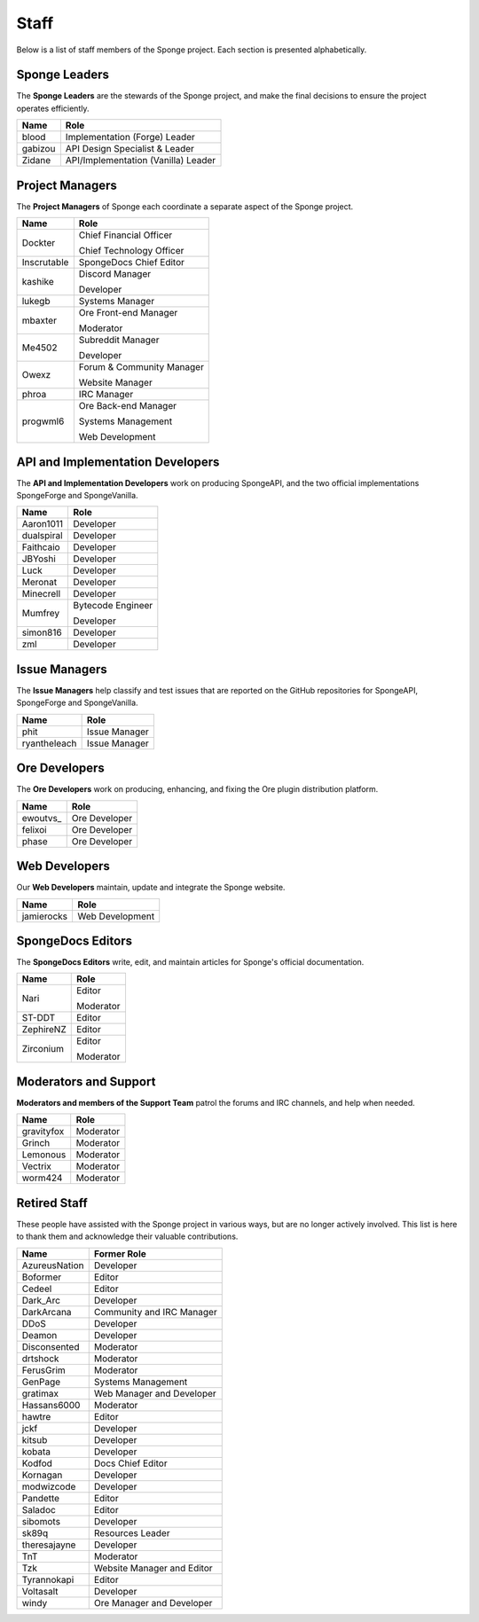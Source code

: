 =====
Staff
=====

Below is a list of staff members of the Sponge project. Each section is presented alphabetically.

Sponge Leaders
~~~~~~~~~~~~~~

The **Sponge Leaders** are the stewards of the Sponge project, and make the final decisions to ensure the project
operates efficiently.

+-----------------------------------+------------------------------------+
| Name                              | Role                               |
+===================================+====================================+
| blood                             | Implementation (Forge) Leader      |
+-----------------------------------+------------------------------------+
| gabizou                           | API Design Specialist & Leader     |
+-----------------------------------+------------------------------------+
| Zidane                            | API/Implementation (Vanilla) Leader|
+-----------------------------------+------------------------------------+


Project Managers
~~~~~~~~~~~~~~~~

The **Project Managers** of Sponge each coordinate a separate aspect of the Sponge project.

+-----------------------------------+------------------------------------+
| Name                              | Role                               |
+===================================+====================================+
| Dockter                           | Chief Financial Officer            |
|                                   |                                    |
|                                   | Chief Technology Officer           |
+-----------------------------------+------------------------------------+
| Inscrutable                       | SpongeDocs Chief Editor            |
+-----------------------------------+------------------------------------+
| kashike                           | Discord Manager                    |
|                                   |                                    |
|                                   | Developer                          |
+-----------------------------------+------------------------------------+
| lukegb                            | Systems Manager                    |
+-----------------------------------+------------------------------------+
| mbaxter                           | Ore Front-end Manager              |
|                                   |                                    |
|                                   | Moderator                          |
+-----------------------------------+------------------------------------+
| Me4502                            | Subreddit Manager                  |
|                                   |                                    |
|                                   | Developer                          |
+-----------------------------------+------------------------------------+
| Owexz                             | Forum & Community Manager          |
|                                   |                                    |
|                                   | Website Manager                    |
+-----------------------------------+------------------------------------+
| phroa                             | IRC Manager                        |
+-----------------------------------+------------------------------------+
| progwml6                          | Ore Back-end Manager               |
|                                   |                                    |
|                                   | Systems Management                 |
|                                   |                                    |
|                                   | Web Development                    |
+-----------------------------------+------------------------------------+


API and Implementation Developers
~~~~~~~~~~~~~~~~~~~~~~~~~~~~~~~~~

The **API and Implementation Developers** work on producing SpongeAPI, and the two official implementations
SpongeForge and SpongeVanilla.

+-----------------------------------+------------------------------------+
| Name                              | Role                               |
+===================================+====================================+
| Aaron1011                         | Developer                          |
+-----------------------------------+------------------------------------+
| dualspiral                        | Developer                          |
+-----------------------------------+------------------------------------+
| Faithcaio                         | Developer                          |
+-----------------------------------+------------------------------------+
| JBYoshi                           | Developer                          |
+-----------------------------------+------------------------------------+
| Luck                              | Developer                          |
+-----------------------------------+------------------------------------+
| Meronat                           | Developer                          |
+-----------------------------------+------------------------------------+
| Minecrell                         | Developer                          |
+-----------------------------------+------------------------------------+
| Mumfrey                           | Bytecode Engineer                  |
|                                   |                                    |
|                                   | Developer                          |
+-----------------------------------+------------------------------------+
| simon816                          | Developer                          |
+-----------------------------------+------------------------------------+
| zml                               | Developer                          |
+-----------------------------------+------------------------------------+

Issue Managers
~~~~~~~~~~~~~~

The **Issue Managers** help classify and test issues that are reported on the GitHub repositories for
SpongeAPI, SpongeForge and SpongeVanilla.

+-----------------------------------+------------------------------------+
| Name                              | Role                               |
+===================================+====================================+
| phit                              | Issue Manager                      |
+-----------------------------------+------------------------------------+
| ryantheleach                      | Issue Manager                      |
+-----------------------------------+------------------------------------+

Ore Developers
~~~~~~~~~~~~~~

The **Ore Developers** work on producing, enhancing, and fixing the Ore plugin distribution platform. 

+-----------------------------------+------------------------------------+
| Name                              | Role                               |
+===================================+====================================+
| ewoutvs\_                         | Ore Developer                      |
+-----------------------------------+------------------------------------+
| felixoi                           | Ore Developer                      |
+-----------------------------------+------------------------------------+
| phase                             | Ore Developer                      |
+-----------------------------------+------------------------------------+

Web Developers
~~~~~~~~~~~~~~

Our **Web Developers** maintain, update and integrate the Sponge website.

+-----------------------------------+------------------------------------+
| Name                              | Role                               |
+===================================+====================================+
| jamierocks                        | Web Development                    |
+-----------------------------------+------------------------------------+


SpongeDocs Editors
~~~~~~~~~~~~~~~~~~

The **SpongeDocs Editors** write, edit, and maintain articles for Sponge's official documentation.

+-----------------------------------+------------------------------------+
| Name                              | Role                               |
+===================================+====================================+
| Nari                              | Editor                             |
|                                   |                                    |
|                                   | Moderator                          |
+-----------------------------------+------------------------------------+
| ST-DDT                            | Editor                             |
+-----------------------------------+------------------------------------+
| ZephireNZ                         | Editor                             |
+-----------------------------------+------------------------------------+
| Zirconium                         | Editor                             |
|                                   |                                    |
|                                   | Moderator                          |
+-----------------------------------+------------------------------------+


Moderators and Support
~~~~~~~~~~~~~~~~~~~~~~

**Moderators and members of the Support Team** patrol the forums and IRC channels, and help when needed.

+-----------------------------------+------------------------------------+
| Name                              | Role                               |
+===================================+====================================+
| gravityfox                        | Moderator                          |
+-----------------------------------+------------------------------------+
| Grinch                            | Moderator                          |
+-----------------------------------+------------------------------------+
| Lemonous                          | Moderator                          |
+-----------------------------------+------------------------------------+
| Vectrix                           | Moderator                          |
+-----------------------------------+------------------------------------+
| worm424                           | Moderator                          |
+-----------------------------------+------------------------------------+


Retired Staff
~~~~~~~~~~~~~

These people have assisted with the Sponge project in various ways, but are no longer actively involved. This list is
here to thank them and acknowledge their valuable contributions.

+-----------------------------------+------------------------------------+
| Name                              | Former Role                        |
+===================================+====================================+
| AzureusNation                     | Developer                          |
+-----------------------------------+------------------------------------+
| Boformer                          | Editor                             |
+-----------------------------------+------------------------------------+
| Cedeel                            | Editor                             |
+-----------------------------------+------------------------------------+
| Dark_Arc                          | Developer                          |
+-----------------------------------+------------------------------------+
| DarkArcana                        | Community and IRC Manager          |
+-----------------------------------+------------------------------------+
| DDoS                              | Developer                          |
+-----------------------------------+------------------------------------+
| Deamon                            | Developer                          |
+-----------------------------------+------------------------------------+
| Disconsented                      | Moderator                          |
+-----------------------------------+------------------------------------+
| drtshock                          | Moderator                          |
+-----------------------------------+------------------------------------+
| FerusGrim                         | Moderator                          | 
+-----------------------------------+------------------------------------+
| GenPage                           | Systems Management                 |
+-----------------------------------+------------------------------------+
| gratimax                          | Web Manager and Developer          |
+-----------------------------------+------------------------------------+
| Hassans6000                       | Moderator                          |
+-----------------------------------+------------------------------------+
| hawtre                            | Editor                             |
+-----------------------------------+------------------------------------+
| jckf                              | Developer                          |
+-----------------------------------+------------------------------------+
| kitsub                            | Developer                          |
+-----------------------------------+------------------------------------+
| kobata                            | Developer                          |
+-----------------------------------+------------------------------------+
| Kodfod                            | Docs Chief Editor                  |
+-----------------------------------+------------------------------------+
| Kornagan                          | Developer                          |
+-----------------------------------+------------------------------------+
| modwizcode                        | Developer                          |
+-----------------------------------+------------------------------------+
| Pandette                          | Editor                             |
+-----------------------------------+------------------------------------+
| Saladoc                           | Editor                             |
+-----------------------------------+------------------------------------+
| sibomots                          | Developer                          |
+-----------------------------------+------------------------------------+
| sk89q                             | Resources Leader                   |
+-----------------------------------+------------------------------------+
| theresajayne                      | Developer                          |
+-----------------------------------+------------------------------------+
| TnT                               | Moderator                          |
+-----------------------------------+------------------------------------+
| Tzk                               | Website Manager and Editor         |
+-----------------------------------+------------------------------------+
| Tyrannokapi                       | Editor                             |
+-----------------------------------+------------------------------------+
| Voltasalt                         | Developer                          |
+-----------------------------------+------------------------------------+
| windy                             | Ore Manager and Developer          |
+-----------------------------------+------------------------------------+
